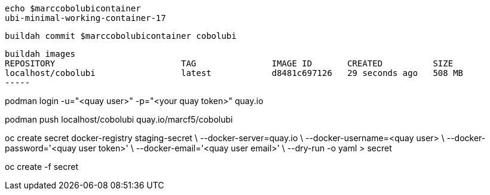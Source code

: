 


----
echo $marccobolubicontainer
ubi-minimal-working-container-17
----

----
buildah commit $marccobolubicontainer cobolubi
----

----
buildah images
REPOSITORY                         TAG               IMAGE ID       CREATED          SIZE
localhost/cobolubi                 latest            d8481c697126   29 seconds ago   508 MB
-----


----
podman  login -u="<quay user>" -p="<your quay token>" quay.io
----

----
podman push localhost/cobolubi  quay.io/marcf5/cobolubi
----

----
oc create secret docker-registry staging-secret \
    --docker-server=quay.io \
    --docker-username=<quay user> \
    --docker-password='<quay user token>' \
    --docker-email='<quay user email>' \
    --dry-run -o yaml > secret
----

----
oc create -f secret
----


